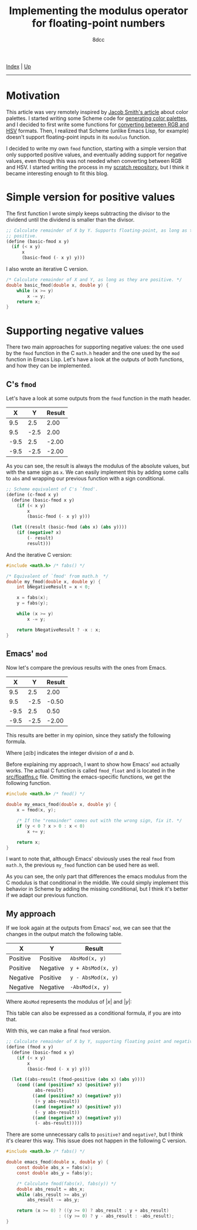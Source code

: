 #+TITLE: Implementing the modulus operator for floating-point numbers
#+AUTHOR: 8dcc
#+OPTIONS: toc:nil
#+STARTUP: nofold
#+HTML_HEAD: <link rel="icon" type="image/x-icon" href="../img/favicon.png">
#+HTML_HEAD: <link rel="stylesheet" type="text/css" href="../css/main.css">

[[file:../index.org][Index]] | [[file:index.org][Up]]

-----

#+TOC: headlines 2

* Motivation
:PROPERTIES:
:CUSTOM_ID: motivation
:END:

This article was very remotely inspired by [[https://jacobwsmith.xyz/stories/color_schemes.html][Jacob Smith's article]] about color
palettes. I started writing some Scheme code for [[https://github.com/8dcc/scratch/tree/main/Lisp/misc/color-palettes][generating color palettes]], and
I decided to first write some functions for [[https://github.com/8dcc/scratch/tree/main/Lisp/misc/color-conversion][converting between RGB and HSV]]
formats. Then, I realized that Scheme (unlike Emacs Lisp, for example) doesn't
support floating-point inputs in its =modulus= function.

I decided to write my own =fmod= function, starting with a simple version that
only supported positive values, and eventually adding support for negative
values, even though this was not needed when converting between RGB and HSV. I
started writing the process in my [[https://github.com/8dcc/scratch/tree/main/Lisp/misc/fmod][scratch repository]], but I think it became
interesting enough to fit this blog.

* Simple version for positive values
:PROPERTIES:
:CUSTOM_ID: simple-version-for-positive-values
:END:

The first function I wrote simply keeps subtracting the divisor to the dividend
until the dividend is smaller than the divisor.

#+begin_src scheme
;; Calculate remainder of X by Y. Supports floating-point, as long as they are
;; positive.
(define (basic-fmod x y)
  (if (< x y)
      x
      (basic-fmod (- x y) y)))
#+end_src

I also wrote an iterative C version.

#+begin_src C
/* Calculate remainder of X and Y, as long as they are positive. */
double basic_fmod(double x, double y) {
    while (x >= y)
        x -= y;
    return x;
}
#+end_src

* Supporting negative values
:PROPERTIES:
:CUSTOM_ID: supporting-negative-values
:END:

There two main approaches for supporting negative values: the one used by the
=fmod= function in the C =math.h= header and the one used by the =mod= function in
Emacs Lisp. Let's have a look at the outputs of both functions, and how they can
be implemented.

** C's =fmod=
:PROPERTIES:
:CUSTOM_ID: cs-fmod
:END:

Let's have a look at some outputs from the =fmod= function in the math header.

|    X |    Y | Result |
|------+------+--------|
|  9.5 |  2.5 |   2.00 |
|  9.5 | -2.5 |   2.00 |
| -9.5 |  2.5 |  -2.00 |
| -9.5 | -2.5 |  -2.00 |

As you can see, the result is always the modulus of the absolute values, but
with the same sign as =x=. We can easily implement this by adding some calls to
=abs= and wrapping our previous function with a sign conditional.

#+begin_src scheme
;; Scheme equivalent of C's `fmod'.
(define (c-fmod x y)
  (define (basic-fmod x y)
    (if (< x y)
        x
        (basic-fmod (- x y) y)))

  (let ((result (basic-fmod (abs x) (abs y))))
    (if (negative? x)
        (- result)
        result)))
#+end_src

And the iterative C version:

#+begin_src C :results output
#include <math.h> /* fabs() */

/* Equivalent of `fmod' from math.h  */
double my_fmod(double x, double y) {
    int bNegativeResult = x < 0;

    x = fabs(x);
    y = fabs(y);

    while (x >= y)
        x -= y;

    return bNegativeResult ? -x : x;
}
#+end_src

** Emacs' =mod=
:PROPERTIES:
:CUSTOM_ID: emacs-mod
:END:

Now let's compare the previous results with the ones from Emacs.

|    X |    Y | Result |
|------+------+--------|
|  9.5 |  2.5 |   2.00 |
|  9.5 | -2.5 |  -0.50 |
| -9.5 |  2.5 |   0.50 |
| -9.5 | -2.5 |  -2.00 |

This results are better in my opinion, since they satisfy the following formula.

\begin{equation*}
  a = \lfloor a / b \rfloor \times b + a \bmod b
\end{equation*}

Where $\lfloor a / b \rfloor$ indicates the integer division of $a$ and $b$.

Before explaining my approach, I want to show how Emacs' =mod= actually works. The
actual C function is called =fmod_float= and is located in the [[https://github.com/emacs-mirror/emacs/blob/2119cd52cdb58221a850360bf65c91cf3bf4b47e/src/floatfns.c#L569-L582][src/floatfns.c]]
file. Omitting the emacs-specific functions, we get the following function.

#+begin_src C
#include <math.h> /* fmod() */

double my_emacs_fmod(double x, double y) {
    x = fmod(x, y);

    /* If the "remainder" comes out with the wrong sign, fix it. */
    if (y < 0 ? x > 0 : x < 0)
        x += y;

    return x;
}
#+end_src

I want to note that, although Emacs' obviously uses the real =fmod= from =math.h=,
the previous =my_fmod= function can be used here as well.

As you can see, the only part that differences the emacs modulus from the C
modulus is that conditional in the middle. We could simply implement this
behavior in Scheme by adding the missing conditional, but I think it's better if
we adapt our previous function.

** My approach
:PROPERTIES:
:CUSTOM_ID: my-approach
:END:

If we look again at the outputs from Emacs' =mod=, we can see that the changes in
the output match the following table.

| X        | Y        | Result           |
|----------+----------+------------------|
| Positive | Positive | ~AbsMod(x, y)~     |
| Positive | Negative | ~y + AbsMod(x, y)~ |
| Negative | Positive | ~y - AbsMod(x, y)~ |
| Negative | Negative | ~-AbsMod(x, y)~    |

Where =AbsMod= represents the modulus of $|x|$ and $|y|$:

\begin{equation*}
  \text{AbsMod}(x, y) = |x| \bmod |y|
\end{equation*}

This table can also be expressed as a conditional formula, if you are into that.

\begin{equation*}
  a \bmod b =
  \begin{cases}
    \text{AbsMod}(a, b),     & a \geq 0 \land b \geq 0 \\
    b + \text{AbsMod}(a, b), & a \geq 0 \land b < 0 \\
    b - \text{AbsMod}(a, b), & a < 0 \land b \geq 0 \\
    -\text{AbsMod}(a, b),    & a < 0 \land b < 0
  \end{cases}
\end{equation*}

With this, we can make a final =fmod= version.

#+begin_src scheme
;; Calculate remainder of X by Y, supporting floating point and negative values.
(define (fmod x y)
  (define (basic-fmod x y)
    (if (< x y)
        x
        (basic-fmod (- x y) y)))

  (let ((abs-result (fmod-positive (abs x) (abs y))))
    (cond ((and (positive? x) (positive? y))
           abs-result)
          ((and (positive? x) (negative? y))
           (+ y abs-result))
          ((and (negative? x) (positive? y))
           (- y abs-result))
          ((and (negative? x) (negative? y))
           (- abs-result)))))
#+end_src

There are some unnecessary calls to =positive?= and =negative?=, but I think it's
clearer this way. This issue does not happen in the following C version.

#+begin_src C
#include <math.h> /* fabs() */

double emacs_fmod(double x, double y) {
    const double abs_x = fabs(x);
    const double abs_y = fabs(y);

    /* Calculate fmod(fabs(x), fabs(y)) */
    double abs_result = abs_x;
    while (abs_result >= abs_y)
        abs_result -= abs_y;

    return (x >= 0) ? ((y >= 0) ? abs_result : y + abs_result)
                    : ((y >= 0) ? y - abs_result : -abs_result);
}
#+end_src
